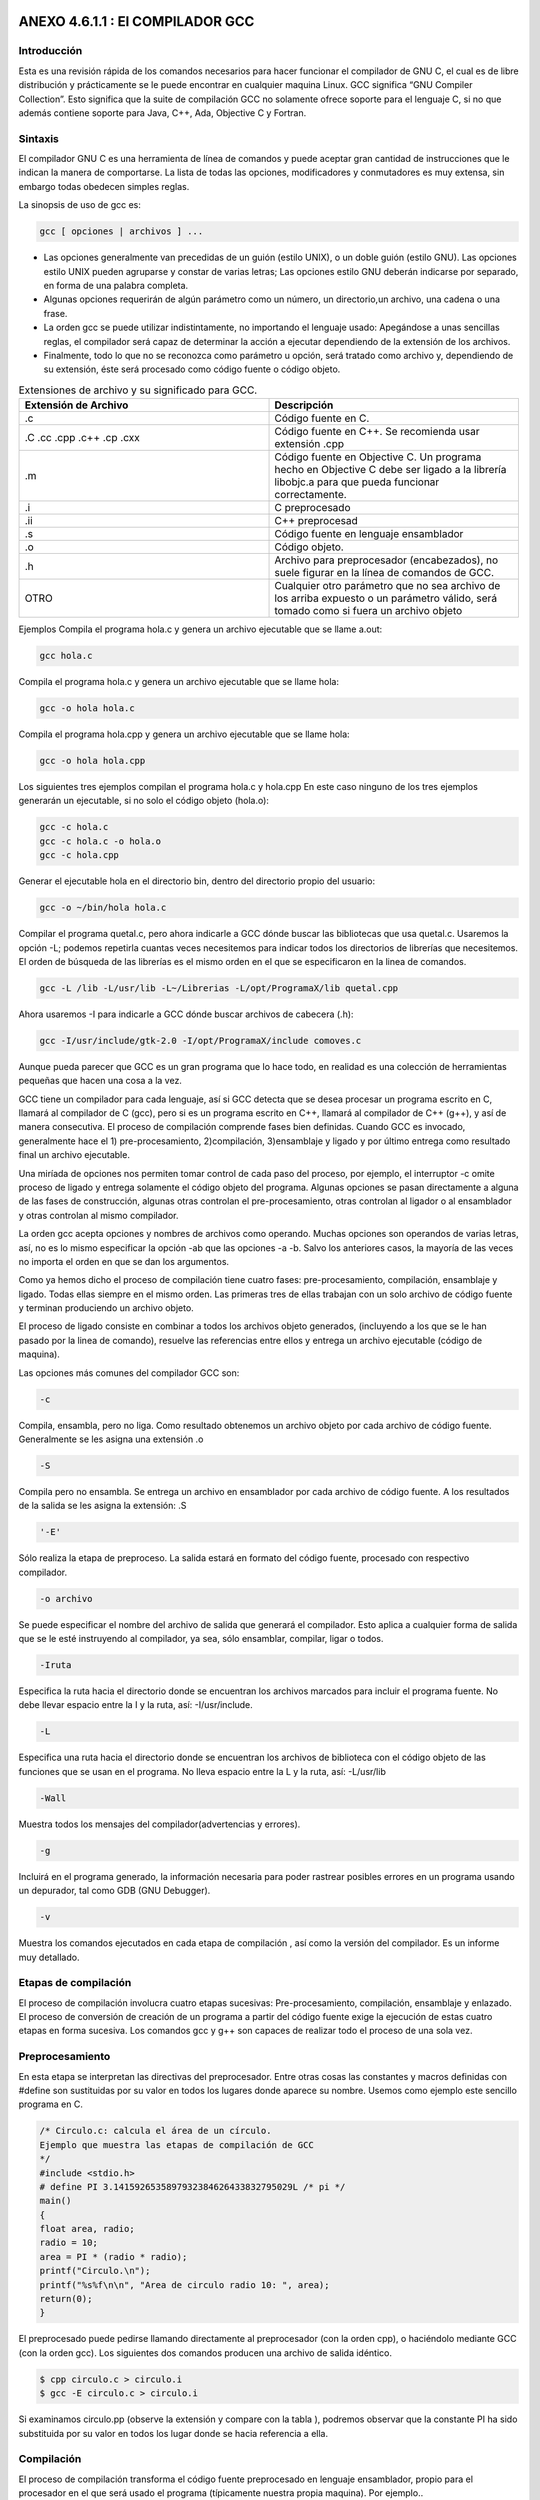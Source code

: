 ANEXO 4.6.1.1 : El COMPILADOR GCC
---------------------------------

Introducción
============

Esta es una revisión rápida de los comandos necesarios para hacer funcionar el compilador de GNU C, el cual es de libre distribución y prácticamente se le puede encontrar en cualquier maquina Linux. GCC significa “GNU Compiler Collection”. Esto significa que la suite de compilación GCC no
solamente ofrece soporte para el lenguaje C, si no que además contiene soporte para Java, C++, Ada, Objective C y Fortran.

Sintaxis
========

El compilador GNU C es una herramienta de línea de comandos y puede aceptar gran cantidad de
instrucciones que le indican la manera de comportarse. La lista de todas las opciones, modificadores y
conmutadores es muy extensa, sin embargo todas obedecen simples reglas.

La sinopsis de uso de gcc es:

.. code-block:: c

    gcc [ opciones | archivos ] ...


* Las opciones generalmente van precedidas de un guión (estilo UNIX), o un doble
  guión (estilo GNU). Las opciones estilo UNIX pueden agruparse y constar de
  varias letras; Las opciones estilo GNU deberán indicarse por separado, en
  forma de una palabra completa.
* Algunas opciones requerirán de algún parámetro como un número, un
  directorio,un archivo, una cadena o una frase.
* La orden gcc se puede utilizar indistintamente, no importando el lenguaje
  usado: Apegándose a unas sencillas reglas, el compilador será capaz de
  determinar la acción a ejecutar dependiendo de la extensión de los archivos.
* Finalmente, todo lo que no se reconozca como parámetro u opción, será tratado
  como archivo y, dependiendo de su extensión, éste será procesado como código
  fuente o código objeto.


.. list-table:: Extensiones de archivo y su significado para GCC.
   :widths: 50 50
   :header-rows: 1

   * - Extensión de Archivo
     - Descripción
   * - .c
     - Código fuente en C.
   * - .C  .cc  .cpp  .c++  .cp  .cxx
     - Código   fuente   en   C++.   Se   recomienda   usar extensión .cpp
   * - .m
     - Código   fuente   en   Objective   C.   Un   programa hecho en Objective C debe ser ligado a la librería libobjc.a  para   que   pueda   funcionar correctamente.
   * - .i
     - C preprocesado
   * - .ii
     - C++ preprocesad
   * - .s
     - Código fuente en lenguaje ensamblador
   * - .o
     - Código objeto.
   * - .h
     - Archivo   para   preprocesador   (encabezados), no suele figurar en la línea de comandos de GCC.
   * - OTRO
     - Cualquier otro parámetro que no sea archivo de los arriba expuesto o un parámetro válido, será tomado como si fuera un archivo objeto


Ejemplos
Compila el programa hola.c y genera un archivo ejecutable que se llame a.out:

.. code-block:: c

    gcc hola.c


Compila el programa hola.c y genera un archivo ejecutable que se llame hola:

.. code-block:: c

    gcc -o hola hola.c


Compila el programa hola.cpp y genera un archivo ejecutable que se llame hola:

.. code-block:: c

    gcc -o hola hola.cpp


Los siguientes tres ejemplos compilan el programa hola.c y hola.cpp En este caso ninguno
de los tres ejemplos generarán un ejecutable, si no solo el código objeto (hola.o):

.. code-block:: c

    gcc -c hola.c
    gcc -c hola.c -o hola.o
    gcc -c hola.cpp


Generar el ejecutable hola en el directorio bin, dentro del directorio propio del usuario:

.. code-block:: c

    gcc -o ~/bin/hola hola.c


Compilar el programa quetal.c, pero ahora indicarle a GCC dónde buscar las bibliotecas que
usa quetal.c. Usaremos la opción -L; podemos repetirla cuantas veces necesitemos para indicar
todos los directorios de librerías que necesitemos. El orden de búsqueda de las librerías es el mismo orden en el que se especificaron en la linea de comandos.

.. code-block:: c

    gcc -L /lib -L/usr/lib -L~/Librerias -L/opt/ProgramaX/lib quetal.cpp


Ahora usaremos -I para indicarle a GCC dónde buscar archivos de cabecera (.h):

.. code-block:: c

    gcc -I/usr/include/gtk-2.0 -I/opt/ProgramaX/include comoves.c


Aunque pueda parecer que GCC es un gran programa que lo hace todo, en realidad es una
colección de herramientas pequeñas que hacen una cosa a la vez.

GCC tiene un compilador para cada lenguaje, así si GCC detecta que se desea procesar un
programa escrito en C, llamará al compilador de C (gcc), pero si es un programa escrito en C++,
llamará al compilador de C++ (g++), y así de manera consecutiva.
El proceso de compilación comprende fases bien definidas. Cuando GCC es invocado,
generalmente hace el 1) pre-procesamiento, 2)compilación, 3)ensamblaje y ligado y por último entrega
como resultado final un archivo ejecutable.

Una miríada de opciones nos permiten tomar control de cada paso del proceso, por ejemplo, el
interruptor -c omite proceso de ligado y entrega solamente el código objeto del programa.
Algunas opciones se pasan directamente a alguna de las fases de construcción, algunas otras
controlan el pre-procesamiento, otras controlan al ligador o al ensamblador y otras controlan al mismo compilador.

La orden gcc acepta opciones y nombres de archivos como operando. Muchas opciones son
operandos de varias letras, así, no es lo mismo especificar la opción -ab que las opciones -a -b.
Salvo los anteriores casos, la mayoría de las veces no importa el orden en que se dan los
argumentos.

Como ya hemos dicho el proceso de compilación tiene cuatro fases: pre-procesamiento,
compilación, ensamblaje y ligado. Todas ellas siempre en el mismo orden.
Las primeras tres de ellas trabajan con un solo archivo de código fuente y terminan produciendo
un archivo objeto.

El proceso de ligado consiste en combinar a todos los archivos objeto generados, (incluyendo a los
que se le han pasado por la linea de comando), resuelve las referencias entre ellos y entrega un archivo
ejecutable (código de maquina).

Las opciones más comunes del compilador GCC son:

.. code-block:: c

    -c


Compila, ensambla, pero no liga. Como resultado obtenemos un archivo objeto por cada
archivo de código fuente. Generalmente se les asigna una extensión .o

.. code-block:: c

    -S


Compila pero no ensambla. Se entrega un archivo en ensamblador por cada archivo de código
fuente. A los resultados de la salida se les asigna la extensión: .S

.. code-block:: c

    '-E'


Sólo realiza la etapa de preproceso. La salida estará en formato del código fuente, procesado
con respectivo compilador.

.. code-block:: c

    -o archivo


Se puede especificar el nombre del archivo de salida que generará el compilador. Esto aplica a
cualquier forma de salida que se le esté instruyendo al compilador, ya sea, sólo ensamblar,
compilar, ligar o todos.

.. code-block:: c

    -Iruta


Especifica la ruta hacia el directorio donde se encuentran los archivos marcados para incluir el
programa fuente. No debe llevar espacio entre la I y la ruta, así: -I/usr/include.

.. code-block:: c

    -L


Especifica una ruta hacia el directorio donde se encuentran los archivos de biblioteca con el
código objeto de las funciones que se usan en el programa. No lleva espacio entre la L y la ruta,
así: -L/usr/lib

.. code-block:: c

    -Wall


Muestra todos los mensajes del compilador(advertencias y errores).

.. code-block:: c

    -g


Incluirá en el programa generado, la información necesaria para poder rastrear posibles errores
en un programa usando un depurador, tal como GDB (GNU Debugger).

.. code-block:: c

    -v


Muestra los comandos ejecutados en cada etapa de compilación , así como la versión del
compilador. Es un informe muy detallado.

Etapas de compilación
=====================

El proceso de compilación involucra cuatro etapas sucesivas: Pre-procesamiento, compilación,
ensamblaje y enlazado. El proceso de conversión de creación de un programa a partir del código fuente exige la ejecución de estas cuatro etapas en forma sucesiva. Los comandos gcc y g++ son capaces de realizar todo el proceso de una sola vez.

Preprocesamiento
================

En esta etapa se interpretan las directivas del preprocesador. Entre otras cosas las constantes y macros
definidas con #define son sustituidas por su valor en todos los lugares donde aparece su nombre.
Usemos como ejemplo este sencillo programa en C.

.. code-block:: c

    /* Circulo.c: calcula el área de un círculo.
    Ejemplo que muestra las etapas de compilación de GCC
    */
    #include <stdio.h>
    # define PI 3.1415926535897932384626433832795029L /* pi */
    main()
    {
    float area, radio;
    radio = 10;
    area = PI * (radio * radio);
    printf("Circulo.\n");
    printf("%s%f\n\n", "Area de circulo radio 10: ", area);
    return(0);
    }


El preprocesado puede pedirse llamando directamente al preprocesador (con la orden cpp), o
haciéndolo mediante GCC (con la orden gcc). Los siguientes dos comandos producen una archivo de
salida idéntico.

.. code-block:: c

    $ cpp circulo.c > circulo.i
    $ gcc -E circulo.c > circulo.i


Si examinamos circulo.pp (observe la extensión y compare con la tabla ), podremos observar
que la constante PI ha sido substituida por su valor en todos los lugar donde se hacia referencia a ella.

Compilación
===========

El proceso de compilación transforma el código fuente preprocesado en lenguaje ensamblador, propio
para el procesador en el que será usado el programa (típicamente nuestra propia maquina). Por
ejemplo..

.. code-block:: c

    $ gcc -S circulo.c


... realiza las primeras dos etapas y crea el archivo circulo.s, si lo examinamos encontraremos
código en lenguaje ensamblador.

Ensamblado
==========

El ensamblaje de nuestra aplicación es el penúltimo paso, transforma el archivo circulo.s o
cualquier otro código en ensamblador en lenguaje binario ejecutable por la máquina. El ensamblador de GCC es as, he aquí un ejemplo:

.. code-block:: c

    $ as -o circulo.o circulo.s


as creará el archivo en código de máquina o código objeto (circulo.o) a partir de un código
en ensamblador (circulo.s).
Es muy infrecuente utilizar ensamblado, preprocesado o compilación por separado, lo usual es
realizar todas las etapas anteriores hasta obtener el código objeto:

.. code-block:: c

    $ gcc -c circulo.c


El anterior comando producirá el código objeto y lo guardará en el archivo (circulo.o).
A diferencia de las etapas anteriores, en programas muy extensos, donde el programa final se debe partir en diferentes módulos, la práctica común es usar gcc o g++ con la opción -c para compilar cada archivo de código fuente por separado y luego unirlos o enlazarlos para formar el programa final.

Enlazado
=========

Las funciones de C/C++ incluidas en cualquier programa(printf, por ejemplo), se encuentran ya
compiladas y ensambladas en las bibliotecas existentes en el sistema. Es necesario incorporar de algún modo el código binario de estas funciones a nuestro programa ejecutable. En esto consiste la etapa de enlace, donde se reúnen uno o más códigos objeto con el código existente en las bibliotecas del sistema.
El enlazador de GCC es la orden ld. A continuación un ejemplo:

.. code-block:: c

    $ ld -o circulo circulo.o -lc
    ld: warning: cannot find entry symbol _start; defaulting to 08048184
    El error anterior se debe a la falta de referencias, pues el enlazador no sabe a dónde debe buscar
    las funciones que el módulo circulo.c esta usando. Para que esto funcione y obtengamos un
    ejecutable debería ejecutarse una orden como la que sigue:
    $ ld -o circulo /usr/lib/gcc-lib/i386-linux/2.95.2/collect2 -m
    elf_i386 -dynamic-linker /lib/ld-linux.so.2 -o circulo
    /usr/lib/crt1.o /usr/lib/crti.o /usr/lib/gcc-lib/i386-
    linux/2.95.2/crtbegin.o -L/usr/lib/gcc-lib/i386-linux/2.95.2
    circulo.o -lgcc -lc -lgcc /usr/lib/gcc-lib/i386-linux/2.95.2/crtend.o
    /usr/lib/crtn.o


Esto es incómodo, es por eso que GCC puede ahorrarnos mucho trabajo si le pasamos el nombre
del código objeto (o los nombres) que queremos convertir en ejecutable:

.. code-block:: c

    $ gcc -o circulo circulo.o


Creará el programa ejecutable de una manera sencilla y en un sólo paso.
En un programa con un sólo archivo fuente, todo el proceso puede hacerse de una vez por todas:

.. code-block:: c

    $ gcc -o circulo circulo.c


A manera de aprendizaje podríamos activar el interruptor -v de GCC que nos mostrará aspectos
del proceso de compilación que normalmente quedan ocultos. Recibiremos un informe detallado de
todos los pasos de compilación.

Enlace dinámico y estático
==========================

Existen dos modos de realizar un enlace:

* **Estático**: Los binarios de las funciones se incorporan al código de nuestra aplicación.
* **Dinámico**: El código de las funciones permanece en las bibliotecas del
  sistema, nuestra aplicación cargará en memoria la librería necesaria y
  obtendrá de ella las funciones que requiere para trabajar.

Confrontemos ambos alcances:

.. list-table:: Title
   :widths: 50 50
   :header-rows: 1

   * - Enlazado Dinámico
     - Enlazado Estático
   * -
     -
   * - El enlazado dinámico permite crear un archivo ejecutable más chico, pero requiere que el acceso a las librerías del sistema siempre este disponible al momento de correr el programa.
     - El enlazado estático crea un programa autónomo pero el precio a pagar es un mayor tamaño.
   * -
     -
   * - `gcc -static -o   circulo_s circulo.c`
     - `gcc -o circulo_d circulo.c`
   * -
     -
   * -
     -
   * - 7.0kB 475kB
     -
   * -
     -
   * -
     -
   * -
     -


Como podemos ver, la versión estática del programa no muestra dependencia alguna con las
librerías del sistema.

Resumen
========

Si desea producir un ejecutable a partir de un solo archivo de código fuente:

.. code-block:: c

    $ gcc -o circulo circulo.c


Para crear un módulo objeto, con el mismo nombre del archivo de código fuente y extensión .o:

.. code-block:: c

    $ gcc -c circulo.c


8 El tamaño de ambos ejecutables varía dependiendo del Sistema Operativo, el compilador, las librerías.

Para enlazar los módulos verde.o, azul.o y rojo.o en un ejecutable llamador colores:

.. code-block:: c

    $ gcc -o colores verde.o azul.o rojo


ANEXO 4.6.1.2 : MAKE
--------------------

Introducción
=============

Cuando nuestros programas son sencillos (1 archivo de código fuente), el compilar es un proceso
rápido, basta con usar gcc:

.. code-block:: c

    $ gcc -o ejemplo ejemplo.c


Sin embargo, si tenemos más de un archivo, la compilación sería más compleja:

$ gcc -c modulo1.c
$ gcc -c modulo2.c
$ gcc -o programa modulo1.o modulo2.o
Conforme crezca la complejidad de nuestro proyecto así crecerá la dificultad de crear algún
entregable tal como una librería o un programa ejecutable.

La herramienta make
===================

Según se indica en el manual de make, el propósito de esta utilidad es determinar automáticamente quémpiezas de un programa necesitan ser recompiladas y, de acuerdo a un conjunto de reglas, lleva a cabo las tareas necesarias para alcanzar el objetivo definido el cual normalmente es un programa ejecutable.
make agiliza el proceso de construcción de proyectos con cientos de archivos de código fuente
separados en diferentes directorios. De esta forma y con las configuraciones adecuadas, make compila y enlaza todos los programas. Si alguno de los archivos de código fuente sufre alguna modificación sólo será reconstruido aquel módulo de cuyos componentes haya cambiado. Por supuesto es necesario indicarle a make que módulos u objetivos dependen de qué archivos, este listado se concentra en el archivo Makefile.

El formato del archivo Makefile
================================

Un archivo Makefile es un archivo de texto en el cual se distinguen cuatro tipos básicos de
declaraciones

* Comentarios.
* Variables.
* Reglas explícitas
* Reglas implícitas.

Comentarios
===========

Al igual que en cualquier lenguaje de programación, los comentarios en los archivos Makefile
contribuyen a un mejor entendimiento de las reglas definidas en el archivo. Los comentarios se iniciancon el carácter # y se ignora todo lo que viene después de este carácter hasta el final de línea. Ejemplo: # Este es un comentario.

Variables
=========

Las variables en un Makefile no están tipeadas (es decir, no es necesario declarar previamente el tipo de valor irán a almacenar), en cambio todas son tratadas como cadenas de texto. Las variables que no están declaradas simplemente se tratan como si no existieran (por ejemplo son cero, o son una cadena vacía).
La asignación de valores a una variable se hace de una manera sencilla:

.. code-block:: c

    nombre = dato


De esta forma se simplifica el uso de los archivos Makefile. Para obtener el valor de una
variable deberemos encerrar el nombre de la variable entre paréntesis y anteponer el carácter $. En el caso anterior, todas las instancias de $(nombre) serán reemplazadas por dato. Por ejemplo, la

Siguiente regla:

.. code-block:: c

    SRC = main.c


Origina la siguiente línea:

.. code-block:: c

    gcc $(SRC)


Y será interpretada como:

.. code-block:: c

    $ gcc main.c


Sin embargo, una variable puede contener más de un elemento, por ejemplo:

.. code-block:: c

    objects = modulo_1.o modulo_2.o \
    modulo_3.o \
    modulo_4.o
    programa : $(objects)
    gcc -o programa $(objects)


Debemos hacer notar que la utilidad make hace distinción entre mayúsculas y minúsculas.
Reglas explícitas. Las reglas explícitas le dictan a make qué archivos dependen de otros y los comandos a usar para lograr un objetivo en específico. El formato es:

.. code-block:: c

    objetivo: requisitos
    comando #para lograr el objetivo


Esta regla le instruye a make como crear un objetivo a partir de los requisitos utilizando un
comando específico. Por ejemplo, para generar un ejecutable que se llame main, escribiremos algo por el estilo:

.. code-block:: c

    main: main.c main.h
    gcc -o main main.c main.h


Esto significa que el requisito para poder lograr el objetivo main(un programa), es que existan los archivos main.c y main.h y para lograr el objetivo deberemos utilizar gcc en la forma descrita.

Reglas implícitas
=================

La reglas implícitas confían a make el trabajo de adivinar qué tipo de archivo queremos procesar (para ello utiliza las extensiones o sufijos del o los archivos). Las reglas implícitas ahorran el trabajo de tener que indicar qué comandos hay que ejecutar para lograr el objetivo, pues esto se infiere a partir de la extensión del archivo a procesar. Por ejemplo:

.. code-block:: c

    funciones.o : funcion1.c funcion1.c


origina la siguiente linea:

.. code-block:: c

    $(CC) $(CFLAGS) -c funcion1.c funcion2.c


Existe un conjunto de variables que ya están predefinidas y se utilizan para las reglas implícitas. De ellas existen dos categorías: (a) aquellas que son nombres de programas (como CC, que invoca al compilador de C), y (b) aquellas que contienen los argumentos para los programas invocados (como CFLAGS, que contiene las opciones que se le pasarán al compilador de C). Todas estas variables ya son provistas y contienen valores predeterminados , sin embargo, pueden ser modificados como se muestra a continuación:

.. code-block:: c

    CC = gcc
    CFLAGS = -g -Wal


En el primer caso se indicará que el compilador de C será GNU GCC y el segundo caso activará
todo tipo de avisos del compilador y compilará una versión para depurado.

Un ejemplo de un archivo Makefile
=================================

A continuación se muestra el ejemplo de un archivo Makefile completo donde se incluyen todos los tipos de declaraciones. En este ejemplo se utiliza la utilidad make para ayudar a la compilación de los módulos funciones.c y main.c para crear un ejecutable llamado mi_programa.

.. code-block:: c

    # La siguiente regla implicita instruye a make en como
    # procesar los archivos con extensión .c y .o
    .c.o:
    $(CC) -c $(CFLAGS) $<
    # Definición de variables globales.
    CC = gcc
    CFLAGS = -g -Wall -O2
    SRC = main.c funciones.c funciones.h
    OBJ = main.o funciones.o
    # La regla explicita all indica a make como
    # procesar todo el proyecto.
    all: $(OBJ)
    $(CC) $(CFLAGS) -o main $(OBJ)
    # Esta regla indica como limpiar el proyecto de
    # archivos temporales.
    clean:
    $(RM) $(OBJ) main
    # Reglas implícitas
    funciones.o: funciones.c \
    funciones.h
    main.o: main.c \
    funciones.h


En este archivo Makefile se han definido dos reglas explícitas que indican como construir los
objetivos all y clean. Para llevar a cabo alguno de los dos objetivos basta ejecutar:

.. code-block:: c

    $ make


... lo cual ejecutará la primera regla que encuentra, es decir all, la cual compilará los programas definidos en la variable $(OBJECT). Si se desea que se ejecuten las tareas de la regla clean, se deberá ejecutar:

.. code-block:: c

    $ make clean


El archivo funciones.h contiene el prototipo de las funciones de las funciones empleadas en
el programa main.c y estas, a su vez, se encuentran implementadas en funciones.c. De esta
manera, es posible separar en distintos módulos las funciones, objetos, métodos, definiciones y
variables que necesitemos en un proyecto determinado.

Definiendo nuevas reglas
========================

make tiene definido un conjunto de reglas básicas para convertir archivos, típicamente los archivos cuyas extensiones pertenecen a los lenguajes más conocidos como C, C++, Java, Fortran, entre otros.
También es posible crear reglas propias para formatos de archivos que no necesariamente han de
crear un programa ejecutable.

Por ejemplo, se puede mantener un conjunto de documentos, cuyo fuente se encuentran en
formato .lyx y que se desea convertir a otros formatos como PDF, TeX, Postcript, etc y cuyos sufijos
son desconocidos por make.

A continuación se describe cómo añadir nuevas reglas con GNU make, el cual puede diferir con
versiones antiguas de make. Por compatibilidad, más adelante se explica cómo definirlo de la antigua
forma, que GNU también puede interpretar.

La forma de definir una regla que permita convertir un archivos PostScript en formato PDF sería
de la siguiente manera:

.. code-block:: c

    %.pdf: %.ps
    ps2pdf $<


Se ha indicado que los archivos cuya extensión son .pdf dependen de los archivos .ps, y que se
generan utilizando el programa indicado en la linea siguiente(ps2pdf). El parámetro de entrada para el programa será el nombre del archivo con extensión .ps. Sólo falta indicar la regla que archivos se irán a convertir, por ejemplo:

.. code-block:: c

    all: documento1.pdf documento2.pdf


De esta forma, el objetivo de make será construir all, para lo cual debe construir
documento1.pdf y documento2.pdf. Para lograr este objetivo, make buscará los archivos
documento1.ps y documento2.ps, lo cual se traducirá en los siguientes comandos:

.. code-block:: c

    ps2pdf documento1.ps
    ps2pdf documento2.ps


Mejorando los Makefiles con variables automáticas
=================================================

Existen algunas variables automáticas que permiten escribir los archivos Makefile de una forma
genérica, así, si se requiere modificar el nombre de un archivo o regla que entonces sólo sea necesario realizar los cambios en un solo lugar, o en la menor cantidad de lugares posibles y así evitar errores.

Las variables automáticas más empleadas son:

* **$ <** El nombre del primer requisito.
* **$** En la definición de una regla implícita tiene el valor correspondiente
  al texto que reemplazará el símbolo %.
* **$?** Es el nombre de todos los prerequisitos.
* **$@** Es el nombre del archivo del objetivo de la regla.

.. code-block:: c

    %.pdf : %.ps
    ps2pdf $ <
    %.zip: %.pdf
    echo $*.zip $<
    PDF = documento1.pdf documento2.pdf
    ZIP = documento1.zip documento2.zip
    pdf: $(PDF)
    tar -zcvf $@.tar.gz $?
    zip: $(ZIP)
    clean:
    rm -f *.pdf *.tar


En el ejemplo, se han definido dos reglas implícitas. La primer indica cómo convertir un archivo PostScript a PDF y la segunda dice cómo comprimir un archivo pdf en formato ZIP. También se han definido cuatro reglas, dos de ellas son implícitas (pdf y zip), donde sólo se han indicado sus requisitos de las otras dos (paquete y clean) son explícitas.
Cuando se ejecute la regla paquete, make analizará las dependencias, es decir, verificará si existen los correspondientes archivos PDF, si no existieren, los construye para luego ejecutar el comando indicado en la regla. La variable $? será expandida a "documento1.pdf documento2.pdf" y la variable $@ será expandida a "paquete". De esta forma el comando a ejecutar será:

.. code-block:: c

    tar -zcvf paquete.tar.gz documento1.pdf documento2.pdf


En el caso de la regla zip, al resolver las dependencias se ejecutará:

.. code-block:: c

    zip documento1.zip documento1.pdf
    zip documento2.zip documento2.pdf


Es decir, el patrón buscado es documento1 y documento2, los cuales corresponden con la
expresión %. Dicha operación se realizará para cada archivo .pdf.
